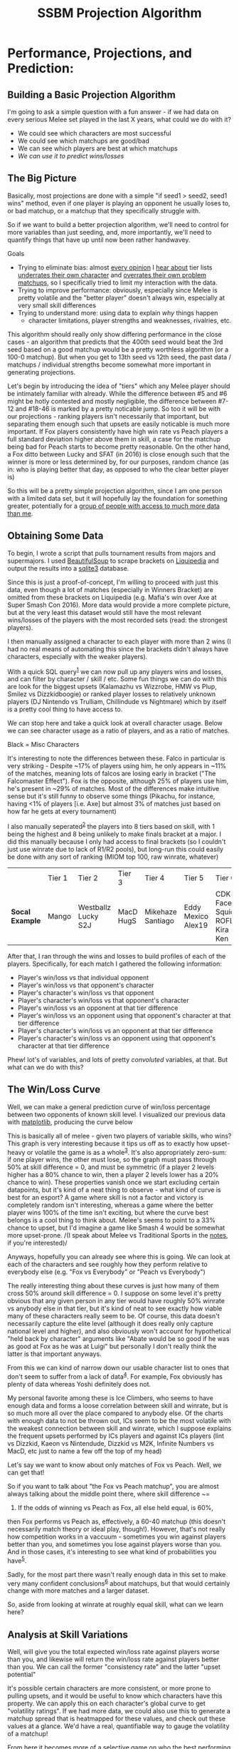 #+TITLE: SSBM Projection Algorithm
* Performance, Projections, and Prediction:
  :PROPERTIES:
  :CUSTOM_ID: #top
  :END:

** Building a Basic Projection Algorithm
    :PROPERTIES:
    :CUSTOM_ID: building-a-basic-projection-algorithm
    :END:

[[../images/projection/database.png]]

I'm going to ask a simple question with a fun answer - if we had data on
every serious Melee set played in the last X years, what could we do
with it?

-  We could see which characters are most successful
-  We could see which matchups are good/bad
-  We can see which players are best at which matchups
-  /We can use it to predict wins/losses/

** The Big Picture
    :PROPERTIES:
    :CUSTOM_ID: the-big-picture
    :END:

Basically, most projections are done with a simple "if seed1 > seed2,
seed1 wins" method, even if one player is playing an opponent he usually
loses to, or bad matchup, or a matchup that they specifically struggle
with.

So if we want to build a better projection algorithm, we'll need to
control for more variables than just seeding, and, more importantly,
we'll need to quantify things that have up until now been rather
handwavey.

Goals

-  Trying to eliminate bias: almost
   [[https://twitter.com/ssbmhax/status/765780046028107777][every
   opinion]] I
   [[https://twitter.com/TSM_Leffen/status/761318207827369984][hear
   about]] tier lists
   [[https://twitter.com/LiquidHbox/status/759803536624521216][underrates
   their own character]] and
   [[https://twitter.com/MVG_Mew2King/status/759832399907782656][overrates
   their own problem matchups]], so I specifically tried to limit my
   interaction with the data.
-  Trying to improve performance: obviously, especially since Melee is
   pretty volatile and the "better player" doesn't always win,
   especially at very small skill differences
-  Trying to understand more: using data to explain /why/ things happen
   - character limitations, player strengths and weaknesses, rivalries, etc.

This algorithm should really only show differing performance in the
close cases - an algorithm that predicts that the 400th seed would beat
the 3rd seed based on a good matchup would be a pretty worthless
algorithm (or a 100-0 matchup). But when you get to 13th seed vs 12th
seed, the past data / matchups / individual strengths become somewhat
more important in generating projections.

Let's begin by introducing the idea of "tiers" which any Melee player
should be intimately familiar with already. While the difference between
#5 and #6 might be hotly contested and mostly negligible, the difference
between #7-12 and #18-46 is marked by a pretty noticable jump. So too it
will be with our projections - ranking players isn't necessarily that
important, but separating them enough such that upsets are easily
noticable is much more important. If Fox players consistently have high
win rate vs Peach players a full standard deviation higher above them in
skill, a case for the matchup being bad for Peach starts to become
pretty reasonable. On the other hand, a Fox ditto between Lucky and SFAT
(in 2016) is close enough such that the winner is more or less
determined by, for our purposes, random chance (as in: who is playing
better that day, as opposed to who the clear better player is)

So this will be a pretty simple projection algorithm, since I am one
person with a limited data set, but it will hopefully lay the foundation
for something greater, potentially for a [[https://smash.gg/about][group
of people with access to much more data than me]].

** Obtaining Some Data
    :PROPERTIES:
    :CUSTOM_ID: obtaining-some-data
    :END:

To begin, I wrote a script that pulls tournament results from majors and
supermajors. I used
[[https://www.crummy.com/software/BeautifulSoup/][BeautifulSoup]] to
scrape brackets on
[[http://wiki.teamliquid.net/smash/Major_Tournaments][Liquipedia]] and
output the results into a [[https://www.sqlite.org/about.html][sqlite3]]
database.

Since this is just a proof-of-concept, I'm willing to proceed with just
this data, even though a lot of matches (especially in Winners Bracket)
are omitted from these brackets on Liquipedia (e.g. Mafia's win over Axe
at Super Smash Con 2016). More data would provide a more complete
picture, but at the very least this dataset would still have the most
relevant wins/losses of the players with the most recorded sets (read:
the strongest players).

I then manually assigned a character to each player with more than 2
wins (I had no real means of automating this since the brackets didn't
always have characters, especially with the weaker players).

With a quick SQL query^{[[./projection_notes.html][1]]} we can now pull
up any players wins and losses, and can filter by character / skill /
etc. Some fun things we can do with this are look for the biggest upsets
(Kalamazhu vs Wizzrobe, HMW vs Plup, Smilez vs Dizzkidboogie) or ranked
player losses to relatively unknown players (DJ Nintendo vs Trulliam,
Chillindude vs Nightmare) which by itself is a pretty cool thing to have
access to.

We can stop here and take a quick look at overall character usage. Below
we can see character usage as a ratio of players, and as a ratio of
matches.

[[../images/projection/charuse.png]]

Black = Misc Characters

It's interesting to note the differences between these. Falco in
particular is very striking - Despite ~17% of players using him, he only
appears in ~11% of the matches, meaning lots of falcos are losing early
in bracket ("The Falcomaster Effect"). Fox is the opposite, although 25%
of players use him, he's present in ~29% of matches. Most of the
differences make intuitive sense but it's still funny to observe some
things (Pikachu, for instance, having <1% of players [i.e. Axe] but
almost 3% of matches just based on how far he gets at every tournament)

I also manually seperated^{[[./projection_notes.html#assign][2]]} the
players into 8 tiers based on skill, with 1 being the highest and 8
being unlikely to make finals bracket at a major. I did this manually
because I only had access to final brackets (so I couldn't just use
winrate due to lack of R1/R2 pools), but long-run this could easily be
done with any sort of ranking (MIOM top 100, raw winrate, whatever)

|                   | Tier 1   | Tier 2                | Tier 3      | Tier 4              | Tier 5               | Tier 6                             | Tier 7               | Tier 8                                   |
| *Socal Example*   | Mango    | Westballz Lucky S2J   | MacD HugS   | Mikehaze Santiago   | Eddy Mexico Alex19   | CDK Faceroll Squid ROFL Kira Ken   | Jace Luigikid Reno   | Players unlikely to place at nationals   |

After that, I ran through the wins and losses to build profiles of each
of the players. Specifically, for each match I gathered the following
information:

-  Player's win/loss vs that individual opponent
-  Player's win/loss vs that opponent's character
-  Player's character's win/loss vs that opponent
-  Player's character's win/loss vs that opponent's character
-  Player's win/loss vs an opponent at that tier difference
-  Player's win/loss vs an opponent using that opponent's character at
   that tier difference
-  Player's character's win/loss vs an opponent at that tier difference
-  Player's character's win/loss vs an opponent using that opponent's
   character at that tier difference

Phew! lot's of variables, and lots of pretty /convoluted/ variables, at
that. But what can we do with this?

** The Win/Loss Curve
    :PROPERTIES:
    :CUSTOM_ID: the-winloss-curve
    :END:

Well, we can make a general prediction curve of win/loss percentage
between two opponents of known skill level. I visualized our previous
data with [[http://matplotlib.org/][matplotlib]], producing the curve
below

[[../images/projection/allvsall.png]]

This is basically all of melee - given two players of variable skills,
who wins? This graph is very interesting because it tips us off as to
exactly how upset-heavy or volatile the game is as a
whole^{[[./projection_notes.html#sports][3]]}. It's also appropriately
zero-sum: if one player wins, the other must lose, so the graph must
pass through 50% at skill difference = 0, and must be symmetric (if a
player 2 levels higher has a 80% chance to win, then a player 2 levels
lower has a 20% chance to win). These properties vanish once we start
excluding certain datapoints, but it's kind of a neat thing to observe -
what kind of curve is best for an esport? A game where skill is not a
factor and victory is completely random isn't interesting, whereas a
game where the better player wins 100% of the time isn't exciting, but
where the curve best belongs is a cool thing to think about. Melee's
seems to point to a 33% chance to upset, but I'd imagine a game like
Smash 4 would be somewhat more upset-prone. /(I speak about Melee vs
Traditional Sports in the [[./projection_notes.html#sports][notes]], if
you're interested)/

Anyways, hopefully you can already see where this is going. We can look
at each of the characters and see roughly how they perform relative to
everybody else (e.g. "Fox vs Everybody" or "Peach vs Everybody")

[[../images/projection/FoxvsAll.png]]
The really interesting thing about these curves is just how many of them
cross 50% around skill difference = 0. I suppose on some level it's
pretty obvious that any given person in any tier would have roughly 50%
winrate vs anybody else in that tier, but it's kind of neat to see
exactly how viable many of these characters really seem to be. Of
course, this data doesn't necessarily capture the elite level (although
it does really only capture national level and higher), and also
obviously won't account for hypothetical "held back by character"
arguments like "Abate would be so good if he was as good at Fox as he
was at Luigi" but personally I don't really think the latter is that
important anyways.

From this we can kind of narrow down our usable character list to ones
that don't seem to suffer from a lack of
data^{[[./projection_notes.html#global][4]]}. For example, Fox
obviously has plenty of data whereas Yoshi definitely does not.

[[../images/projection/YoshivsAll.png]]

My personal favorite among these is Ice Climbers, who seems to have enough
data and forms a loose correlation between skill and winrate, but is so
much more all over the place compared to anybody else. Of the charts
with enough data to not be thrown out, ICs seem to be the most volatile
with the weakest connection between skill and winrate, which I suppose
explains the frequent upsets performed by ICs players and against ICs
players (lint vs Dizzkid, Kaeon vs Nintendude, Dizzkid vs M2K, Infinite
Numbers vs MacD, etc just to name a few off the top of my head)

[[../images/projection/ICsvsAll.png]]

Let's say we want to know about only matches of Fox vs Peach. Well, we
can get that!

[[../images/projection/peachvsfox.png]]

So if you want to talk about "the Fox vs Peach matchup", you are almost
always talking about the middle point there, where skill difference ~=
0. If the odds of winning vs Peach as Fox, all else held equal, is 60%,
then Fox performs vs Peach as, effectively, a 60-40 matchup (this
doesn't necessarily match theory or ideal play, though!). However,
that's not really how competition works in a vaccuum - sometimes you win
against players better than you, and sometimes you lose against players
worse than you. And in those cases, it's interesting to see what kind of
probabilities you have^{[[./projection_notes.html#matchups][5]]}.

Sadly, for the most part there wasn't really enough data in this set to
make very many confident
conclusions^{[[./projection_notes.html#trend][6]]} about matchups, but
that would certainly change with more matches and a larger dataset.

So, aside from looking at winrate at roughly equal skill, what can we
learn here?

** Analysis at Skill Variations
    :PROPERTIES:
    :CUSTOM_ID: analysis-at-skill-variations
    :END:

Well, [[../images/projection/getupset.gif]] will give you the total
expected win/loss rate against players worse than you, and likewise
[[../images/projection/upsetsomeone.gif]] will return the win/loss rate
against players better than you. We can call the former "consistency
rate" and the latter "upset potential"

It's possible certain characters are more consistent, or more prone to
pulling upsets, and it would be useful to know which characters have
this property. We can apply this on each character's global curve to get
"volatility ratings". If we had more data, we could also use this to
generate a matchup spread that is heatmapped for these values, and check
out these values at a glance. We'd have a real, quantifiable way to
gauge the volatility of a matchup!

From here it becomes more of a selective game on who the best performing
character really is - do you value strong matchup spread, or more
consistency? Do you want a better shot at upsetting skilled opponents,
or do you want to lose as little as possible to people beneath you? We
can look at the complete picture of how everybody does against
everybody^{[[./projection_notes.html#ratings][7]]}
expect, it turns out the floaties (e.g. Puff, Peach, Samus) have higher
consistency rates, but interestingly the chance to pull upsets has no
clear pattern to it

Here's where the fun starts, though. Now that we have all this neat
information, we can start making more accurate projections between
player A and player B.

If the two players have matches in our database, we can put a lot of
weight into their *previous encounters* and use that to project who will
win. However, we can still use past data even if the two have never
played before; if we know that in character X vs character Y, all else
being held equal, character X has a *better matchup*, then we can give
the nod to player A, who plays character X. We can loosely control for
*"being good or bad at a matchup"*, too.

This is a lot of variables, but luckily we have a pretty good sized
training set and can just use machine learning!

For the classifier, I used
[[http://scikit-learn.org/stable/][scikit-learn]] and built the
classifier around
[[http://scikit-learn.org/stable/modules/tree.html][Decision Trees]],
mostly because that was the simplest model for the simplest version of
this project^{[[./projection_notes.html#tree][8]]}.

I'm interested to see how much data is actually usable (at least in it's
current state) but the very basic-level features we can use are the
following^{[[./projection_notes.html#features][9]]}:

| Player 1   | Player 2     | Skill Difference   | Individual Record   | P1's Character   | P2's Character   | Winner   |
| Mango      | Wizzrobe     | +2                 | 5-0                 | Fox              | Falcon           | Mango    |
| MacD       | Nintendude   | -1                 | 1-1                 | Peach            | Ice Climbers     | MacD     |

It doesn't quite have enough data to always be on the money, but it can
use past matches and matchups to reasonably guess the result of matches
between players that have never played before, even if the classifier is
told they are of equal skill.

Using this kind of classifier with data about matchups might shed a bit
more light on what the difference is between "being good at a matchup"
vs "playing a good matchup". If you're good at a matchup that everybody
else is good at just as much as you, then you aren't actually any better
than normal, you just play a character who performs better in the
current metagame. Why did player X start being able to beat player Y? Is
it because they learned that specific matchup? Or did they just get
better accross the board?

[[../images/projection/circle.png]]

This isn't perfect though (In it's current form it's too simple to be
perfect) and comes with some grains of salt.

Caveats:

-  Nobody improves - and this is a big limitation to version 1.0 of this
   algorithm. A win vs some players in early 2015 just isn't as valuable
   as a win vs them in 2016, but under this algorithm it would be. This
   would be fixable (/simply/, but not necessarily easily) by making the
   skill tier calculation happen on a rolling basis (i.e. after every
   tournament), but that would require more work and this is just a
   proof of concept right now.
-  This only uses data from very big tournaments, because people sandbag
   at locals / people go random characters to experiment / it's messy to
   judge the whole world on them
-  This assumes everybody always plays the same character, and that
   playing a more advantageous matchup with a character you're worse at
   is roughly equal to playing your main in a bad matchup. I have no
   real reason to believe the latter aside from it making things
   somewhat more convenient, but without access to what everybody played
   in every match in every set then I don't have a good way to provide
   input otherwise (I am only one person!) If this sort of thing were
   applied to, say, smashgg or Tafokints, where they have countless
   brackets with characters already in a database, this assumption
   wouldn't be needed at all!
-  "Overrepresentedness" is worth nothing. This model assumes that many
   foxes and few puffs is due to people simply wanting to play fox and
   not wanting to play puff - this is a direct measure of "best
   performing characters" as opposed to "best characters" since the
   former is objective and the latter is subjective

** Performance
    :PROPERTIES:
    :CUSTOM_ID: performance
    :END:

I compared this to the smash.gg projected bracket at Shine 2016. At this
tournament, the projected bracket was always advancing the higher seed,
although some players had higher/lower seeds than expected because they
beat/lost to certain players and "stole" their seeds in pools. The
classifier I trained didn't have access to the seeding (and obviously
didn't have access to the results of the testing data), but had access
to each players' character and match history at previous nationals.

The classifier performed identical to the smash.gg projected bracket
except for the following predictions:

-  Captain Smuckers < Son2
-  Reno < Crunch
-  Plup < SFAT
-  Plup < Lucky
-  S2J < Azusa
-  M2K < Swedish Delight
-  Infinite Numbers < Wobbles
-  KJH < Wobbles
-  dizzkid < Wobbles
-  Kage < Prince Abu
-  The Moon < Prof Pro
-  Reno < Tafokints
-  Nintendude < MacD
-  Hbox < Mango

Of these 14 disagreements, smash.gg was correct for 5 of them and the
classifier was correct for 9 of them, which is a marginally better yet
still quite successful result considering the relatively small amount of
data and few features used.

There are some "errors" here that I don't think are from flaws with the
classifier, particularly the projection of Swedish Delight over
Mew2King. Although this is obviously not what happened at this
tournament (Mew2King destroyed Swedish), Swedish Delight had a winning
record against Mew2King before this tournament. The classifier was
basically told "Sheik Player 1 is slightly stronger than Sheik Player 2,
but Sheik Player 2 ususally wins" and predicted that Player 2 would win,
which I think is pretty reasonable.

Some other fun observations:

-  This regularly predicts rather large upsets on Falcon players
-  This classifier somewhat overrates Mango, likely because of favorable
   matchups against players he normally gets seeded under (Fox vs Puff,
   Fox vs Peach)
-  This classifier doesn't seem to think Peach vs Puff is that bad for
   Peach, which is almost certainly because all of Armada's wins over
   Hbox are marked as Peach vs Puff
-  I'm pretty impressed that it managed to guess the seeding so
   accurately, especially considering the information it had about skill
   levels was very handwavey

Overall a pretty cool result for such a simple classifier

** Further Applications
    :PROPERTIES:
    :CUSTOM_ID: further-applications
    :END:

You can also get really detailed portaits of each player's strengths and
weaknesses, and use this data to build cool radar
charts^{[[./projection_notes.html#radar][10]]}.

[[../images/projection/radar.png]]

I'd enjoy building some sort of app where you can look at each player,
see their win record / what they're extra good/bad at (and I might do
that on a smaller scale for New England), but it's a bit too much work
for one person and I'm pretty content with this project for now.

/posted on 9/11/16/\\
